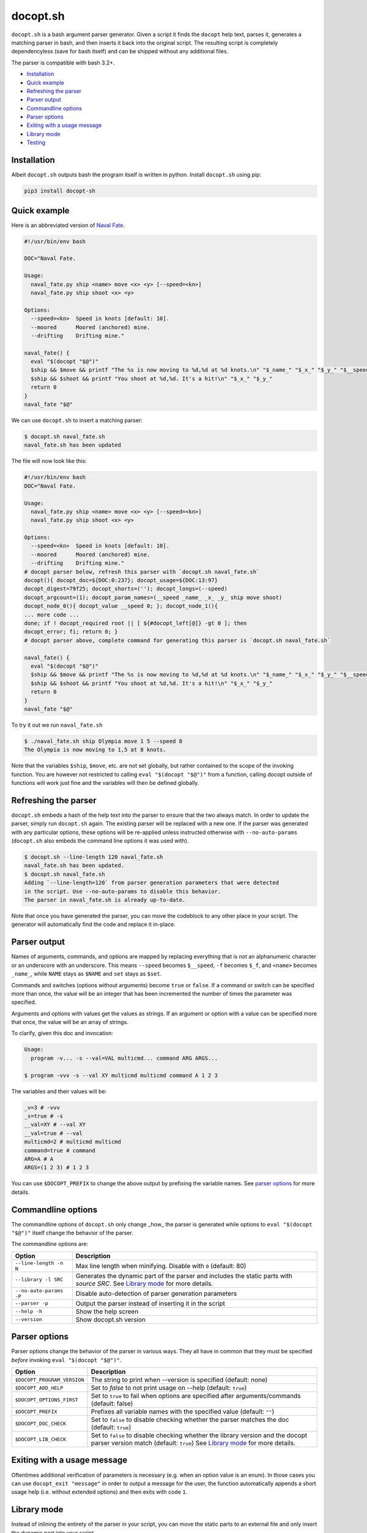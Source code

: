 docopt.sh
=========

.. image:: https://travis-ci.org/andsens/docopt.sh.png?branch=master
    :target: https://travis-ci.org/andsens/docopt.sh

``docopt.sh`` is a bash argument parser generator.
Given a script it finds the ``docopt`` help text, parses it, generates a
matching parser in bash, and then inserts it back into the original script.
The resulting script is completely dependencyless (save for bash itself)
and can be shipped without any additional files.

The parser is compatible with bash 3.2+.

* `Installation`_
* `Quick example`_
* `Refreshing the parser`_
* `Parser output`_
* `Commandline options`_
* `Parser options`_
* `Exiting with a usage message`_
* `Library mode`_
* `Testing`_


Installation
------------

Albeit ``docopt.sh`` outputs bash the program itself is written in python.
Install ``docopt.sh`` using pip:

.. code-block::

    pip3 install docopt-sh


Quick example
-------------

Here is an abbreviated version of `Naval Fate <http://try.docopt.org/>`_.

.. code-block:: sh

    #!/usr/bin/env bash

    DOC="Naval Fate.

    Usage:
      naval_fate.py ship <name> move <x> <y> [--speed=<kn>]
      naval_fate.py ship shoot <x> <y>

    Options:
      --speed=<kn>  Speed in knots [default: 10].
      --moored      Moored (anchored) mine.
      --drifting    Drifting mine."

    naval_fate() {
      eval "$(docopt "$@")"
      $ship && $move && printf "The %s is now moving to %d,%d at %d knots.\n" "$_name_" "$_x_" "$_y_" "$__speed"
      $ship && $shoot && printf "You shoot at %d,%d. It's a hit!\n" "$_x_" "$_y_"
      return 0
    }
    naval_fate "$@"

We can use ``docopt.sh`` to insert a matching parser:

.. code-block::

    $ docopt.sh naval_fate.sh
    naval_fate.sh has been updated

The file will now look like this:

.. code-block:: sh

    #!/usr/bin/env bash
    DOC="Naval Fate.

    Usage:
      naval_fate.py ship <name> move <x> <y> [--speed=<kn>]
      naval_fate.py ship shoot <x> <y>

    Options:
      --speed=<kn>  Speed in knots [default: 10].
      --moored      Moored (anchored) mine.
      --drifting    Drifting mine."
    # docopt parser below, refresh this parser with `docopt.sh naval_fate.sh`
    docopt(){ docopt_doc=${DOC:0:237}; docopt_usage=${DOC:13:97}
    docopt_digest=79f25; docopt_shorts=(''); docopt_longs=(--speed)
    docopt_argcount=(1); docopt_param_names=(__speed _name_ _x_ _y_ ship move shoot)
    docopt_node_0(){ docopt_value __speed 0; }; docopt_node_1(){
    ... more code ...
    done; if ! docopt_required root || [ ${#docopt_left[@]} -gt 0 ]; then
    docopt_error; fi; return 0; }
    # docopt parser above, complete command for generating this parser is `docopt.sh naval_fate.sh`

    naval_fate() {
      eval "$(docopt "$@")"
      $ship && $move && printf "The %s is now moving to %d,%d at %d knots.\n" "$_name_" "$_x_" "$_y_" "$__speed"
      $ship && $shoot && printf "You shoot at %d,%d. It's a hit!\n" "$_x_" "$_y_"
      return 0
    }
    naval_fate "$@"

To try it out we run ``naval_fate.sh``

.. code-block::

    $ ./naval_fate.sh ship Olympia move 1 5 --speed 8
    The Olympia is now moving to 1,5 at 8 knots.

Note that the variables ``$ship``, ``$move``, etc. are not set globally, but
rather contained to the scope of the invoking function.
You are however not restricted to calling ``eval "$(docopt "$@")"`` from a
function, calling docopt outside of functions will work just fine and the
variables will then be defined globally.

Refreshing the parser
---------------------

``docopt.sh`` embeds a hash of the help text into the parser to ensure that the
two always match. In order to update the parser, simply run ``docopt.sh``
again. The existing parser will be replaced with a new one.
If the parser was generated with any particular options, these options will be
re-applied unless instructed otherwise with ``--no-auto-params``
(``docopt.sh`` also embeds the command line options it was used with).

.. code-block::

    $ docopt.sh --line-length 120 naval_fate.sh
    naval_fate.sh has been updated.
    $ docopt.sh naval_fate.sh
    Adding `--line-length=120` from parser generation parameters that were detected
    in the script. Use --no-auto-params to disable this behavior.
    The parser in naval_fate.sh is already up-to-date.

Note that once you have generated the parser, you can move the codeblock to
any other place in your script. The generator will automatically find the code
and replace it in-place.

Parser output
-------------

Names of arguments, commands, and options are mapped by replacing everything
that is not an alphanumeric character or an underscore with an underscore.
This means ``--speed`` becomes ``$__speed``, ``-f`` becomes ``$_f``, and
``<name>`` becomes ``_name_``, while ``NAME`` stays as ``$NAME`` and
``set`` stays as ``$set``.

Commands and switches (options without arguments) become ``true`` or ``false``.
If a command or switch can be specified more than once, the value will be an
integer that has been incremented the number of times the parameter was
specified.

Arguments and options with values get the values as strings.
If an argument or option with a value can be specified more that once,
the value will be an array of strings.

To clarify, given this doc and invocation:

.. code-block::

    Usage:
      program -v... -s --val=VAL multicmd... command ARG ARGS...

    $ program -vvv -s --val XY multicmd multicmd command A 1 2 3

The variables and their values will be:

.. code-block::

    _v=3 # -vvv
    _s=true # -s
    __val=XY # --val XY
    __val=true # --val
    multicmd=2 # multicmd multicmd
    command=true # command
    ARG=A # A
    ARGS=(1 2 3) # 1 2 3

You can use ``$DOCOPT_PREFIX`` to change the above output by prefixing the
variable names. See `parser options`_ for more details.

Commandline options
-------------------

The commandline options of ``docopt.sh`` only change _how_ the parser is
generated while options to ``eval "$(docopt "$@")"`` itself change the
behavior of the parser.

The commandline options are:

+-------------------------+----------------------------------------------+
|         Option          |                 Description                  |
+=========================+==============================================+
| ``--line-length -n N``  | Max line length when minifying.              |
|                         | Disable with ``0`` (default: 80)             |
+-------------------------+----------------------------------------------+
| ``--library -l SRC``    | Generates the dynamic part of the parser and |
|                         | includes the static parts with `source SRC`. |
|                         | See `Library mode`_ for more details.        |
+-------------------------+----------------------------------------------+
| ``--no-auto-params -P`` | Disable auto-detection of parser             |
|                         | generation parameters                        |
+-------------------------+----------------------------------------------+
| ``--parser -p``         | Output the parser instead of inserting       |
|                         | it in the script                             |
+-------------------------+----------------------------------------------+
| ``--help -h``           | Show the help screen                         |
+-------------------------+----------------------------------------------+
| ``--version``           | Show docopt.sh version                       |
+-------------------------+----------------------------------------------+

Parser options
--------------

Parser options change the behavior of the parser in various ways. They all have
in common that they must be specified *before* invoking
``eval "$(docopt "$@")"``.

+-----------------------------+---------------------------------------------+
|           Option            |                 Description                 |
+=============================+=============================================+
| ``$DOCOPT_PROGRAM_VERSION`` | The string to print when --version is       |
|                             | specified (default: none)                   |
+-----------------------------+---------------------------------------------+
| ``$DOCOPT_ADD_HELP``        | Set to `false` to not print usage on --help |
|                             | (default: ``true``)                         |
+-----------------------------+---------------------------------------------+
| ``$DOCOPT_OPTIONS_FIRST``   | Set to ``true`` to fail when options are    |
|                             | specified after arguments/commands          |
|                             | (default: false)                            |
+-----------------------------+---------------------------------------------+
| ``$DOCOPT_PREFIX``          | Prefixes all variable names with the        |
|                             | specified value (default: ``""``)           |
+-----------------------------+---------------------------------------------+
| ``$DOCOPT_DOC_CHECK``       | Set to ``false`` to disable checking        |
|                             | whether the parser matches the doc          |
|                             | (default: ``true``)                         |
+-----------------------------+---------------------------------------------+
| ``$DOCOPT_LIB_CHECK``       | Set to ``false`` to disable checking        |
|                             | whether the library version and the         |
|                             | docopt parser version match                 |
|                             | (default: ``true``)                         |
|                             | See `Library mode`_ for more details.       |
+-----------------------------+---------------------------------------------+

Exiting with a usage message
----------------------------

Oftentimes additional verification of parameters is necessary (e.g. when an
option value is an enum). In those cases you can use ``docopt_exit "message"``
in order to output a message for the user, the function automatically appends
a short usage help (i.e. without extended options) and then exits with
code ``1``.

Library mode
------------

Instead of inlining the entirety of the parser in your script, you can move the
static parts to an external file and only insert the dynamic part into your
script.

To generate the library, run ``docopt.sh generate-library > DEST``.
Note that the output is written to ``stdout``, so make sure to add that
redirect.

Once a library has been generated you can insert the dynamic part of your
parser into your script with ``docopt.sh --library DEST SCRIPT``. The generator
will then automatically add a `source DEST` to the parser. Make sure to quote
your library path if it contains spaces like so
``docopt.sh --library '"/path with spaces/docopt-lib.sh"'``.
Once that is done, you do not need to specify ``--library`` on subsequent
refreshes of the parser, ``docopt.sh`` will automatically glean the previously
used parameters from your script and re-apply them.

Note that ``--library`` can be any valid bash expression, meaning you can use
things like ``"$(dirname "$0")"``.

On every invocation docopt checks that the library version and the version of
the dynamic part in the script match. The parser exits with an error if that
is not the case.

Developers
----------

Testing
~~~~~~~

``docopt.sh`` uses pytest_ for testing. You can run the testsuite by running
``pytest``.

All usecases_ from the original docopt are used to validate correctness.
Per default pytest uses the bash version that is installed on the system to
run the tests.

However, you can specify multiple alternate versions using
``--bash-version <versions>``, where ``<versions>`` is a comma-separated list
of bash version of the form ``3.2,4.0,4.1`` etc.. These versions need to be
downloaded and compiled first though, the process has been fully automated with
``get_bash.py``, the scripts downloads, extracts, configures, and compiles the
specified bash versions in the ``tests/bash-versions`` folder.
Use ``--bash-version all`` to test with all the bash versions that are
installed.


.. _pytest: https://pytest.org/
.. _usecases: https://github.com/andsens/docopt.sh/blob/c254d766a8eda8537bd5438b6ff22e005de4b586/tests/usecases.txt

